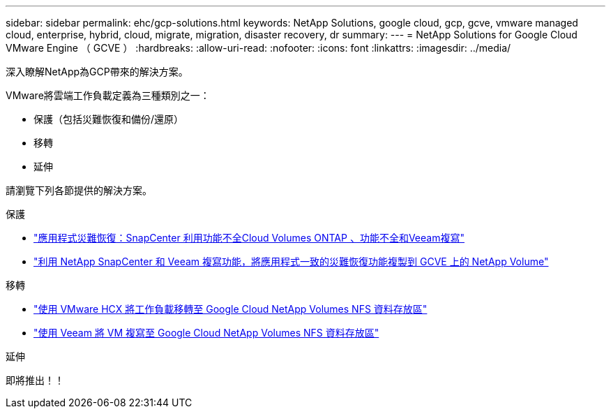 ---
sidebar: sidebar 
permalink: ehc/gcp-solutions.html 
keywords: NetApp Solutions, google cloud, gcp, gcve, vmware managed cloud, enterprise, hybrid, cloud, migrate, migration, disaster recovery, dr 
summary:  
---
= NetApp Solutions for Google Cloud VMware Engine （ GCVE ）
:hardbreaks:
:allow-uri-read: 
:nofooter: 
:icons: font
:linkattrs: 
:imagesdir: ../media/


[role="lead"]
深入瞭解NetApp為GCP帶來的解決方案。

VMware將雲端工作負載定義為三種類別之一：

* 保護（包括災難恢復和備份/還原）
* 移轉
* 延伸


請瀏覽下列各節提供的解決方案。

[role="tabbed-block"]
====
.保護
--
* link:gcp-app-dr-sc-cvo-veeam.html["應用程式災難恢復：SnapCenter 利用功能不全Cloud Volumes ONTAP 、功能不全和Veeam複寫"]
* link:gcp-app-dr-sc-cvs-veeam.html["利用 NetApp SnapCenter 和 Veeam 複寫功能，將應用程式一致的災難恢復功能複製到 GCVE 上的 NetApp Volume"]


--
.移轉
--
* link:gcp-migrate-vmware-hcx.html["使用 VMware HCX 將工作負載移轉至 Google Cloud NetApp Volumes NFS 資料存放區"]
* link:gcp-migrate-veeam.html["使用 Veeam 將 VM 複寫至 Google Cloud NetApp Volumes NFS 資料存放區"]


--
.延伸
--
即將推出！！

--
====